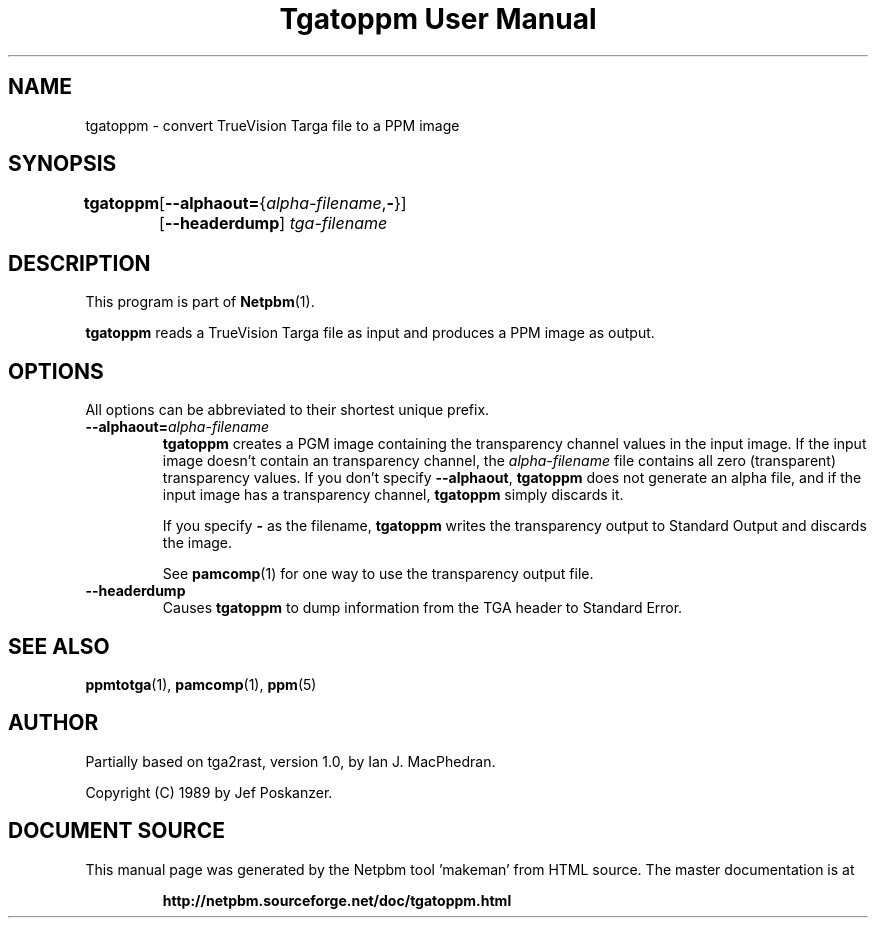 \
.\" This man page was generated by the Netpbm tool 'makeman' from HTML source.
.\" Do not hand-hack it!  If you have bug fixes or improvements, please find
.\" the corresponding HTML page on the Netpbm website, generate a patch
.\" against that, and send it to the Netpbm maintainer.
.TH "Tgatoppm User Manual" 0 "02 April 2000" "netpbm documentation"

.UN lbAB
.SH NAME

tgatoppm - convert TrueVision Targa file to a PPM image

.UN lbAC
.SH SYNOPSIS

\fBtgatoppm\fP
	[\fB--alphaout=\fP{\fIalpha-filename\fP,\fB-\fP}]
	[\fB--headerdump\fP] \fItga-filename\fP

.UN lbAD
.SH DESCRIPTION
.PP
This program is part of
.BR "Netpbm" (1)\c
\&.
.PP
\fBtgatoppm\fP reads a TrueVision Targa file as input and produces
a PPM image as output.

.UN lbAE
.SH OPTIONS
.PP
All options can be abbreviated to their shortest unique prefix.



.TP
\fB--alphaout=\fP\fIalpha-filename\fP
\fBtgatoppm \fP creates a PGM image containing the transparency channel
values in the input image.  If the input image doesn't contain an
transparency channel, the \fIalpha-filename\fP file contains all zero
(transparent) transparency values.  If you don't specify \fB--alphaout\fP,
\fBtgatoppm\fP does not generate an alpha file, and if the input
image has a transparency channel, \fBtgatoppm\fP simply discards it.
.sp
If you specify \fB-\fP as the filename, \fBtgatoppm\fP writes the
transparency output to Standard Output and discards the image.
.sp
See
.BR "pamcomp" (1)\c
\& for one way to use
the transparency output file.

.TP
\fB--headerdump\fP
Causes \fBtgatoppm\fP to dump information from the TGA header to
Standard Error.



.UN lbAF
.SH SEE ALSO
.BR "ppmtotga" (1)\c
\&,
.BR "pamcomp" (1)\c
\&,
.BR "ppm" (5)\c
\&

.UN lbAG
.SH AUTHOR
.PP
Partially based on tga2rast, version 1.0, by Ian J. MacPhedran.
.PP
Copyright (C) 1989 by Jef Poskanzer.
.SH DOCUMENT SOURCE
This manual page was generated by the Netpbm tool 'makeman' from HTML
source.  The master documentation is at
.IP
.B http://netpbm.sourceforge.net/doc/tgatoppm.html
.PP